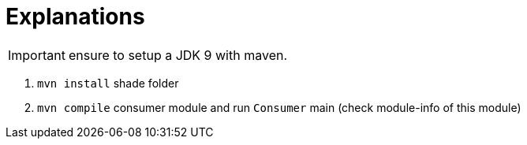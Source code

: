 = Explanations

IMPORTANT: ensure to setup a JDK 9 with maven.

1. `mvn install` shade folder
2. `mvn compile` consumer module and run `Consumer` main (check module-info of this module)

